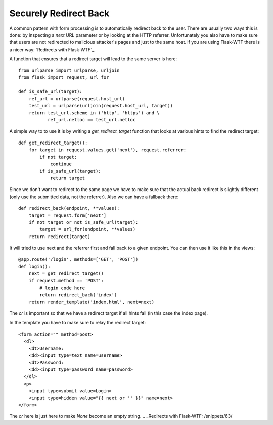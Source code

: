 Securely Redirect Back
======================

A common pattern with form processing is to automatically redirect
back to the user. There are usually two ways this is done: by
inspecting a `next` URL parameter or by looking at the HTTP referrer.
Unfortunately you also have to make sure that users are not redirected
to malicious attacker's pages and just to the same host. If you are
using Flask-WTF there is a nicer way: `Redirects with Flask-WTF`_.

A function that ensures that a redirect target will lead to the same
server is here:


::

    from urlparse import urlparse, urljoin
    from flask import request, url_for
    
    def is_safe_url(target):
        ref_url = urlparse(request.host_url)
        test_url = urlparse(urljoin(request.host_url, target))
        return test_url.scheme in ('http', 'https') and \
               ref_url.netloc == test_url.netloc


A simple way to to use it is by writing a `get_redirect_target`
function that looks at various hints to find the redirect target:


::

    def get_redirect_target():
        for target in request.values.get('next'), request.referrer:
            if not target:
                continue
            if is_safe_url(target):
                return target


Since we don't want to redirect to the same page we have to make sure
that the actual back redirect is slightly different (only use the
submitted data, not the referrer). Also we can have a fallback there:


::

    def redirect_back(endpoint, **values):
        target = request.form['next']
        if not target or not is_safe_url(target):
            target = url_for(endpoint, **values)
        return redirect(target)


It will tried to use next and the referrer first and fall back to a
given endpoint. You can then use it like this in the views:


::

    @app.route('/login', methods=['GET', 'POST'])
    def login():
        next = get_redirect_target()
        if request.method == 'POST':
            # login code here
            return redirect_back('index')
        return render_template('index.html', next=next)


The `or` is important so that we have a redirect target if all hints
fail (in this case the index page).

In the template you have to make sure to relay the redirect target:


::

    <form action="" method=post>
      <dl>
        <dt>Username:
        <dd><input type=text name=username>
        <dt>Password:
        <dd><input type=password name=password>
      </dl>
      <p>
        <input type=submit value=Login>
        <input type=hidden value="{{ next or '' }}" name=next>
    </form>


The `or` here is just here to make `None` become an empty string.
.. _Redirects with Flask-WTF: /snippets/63/

